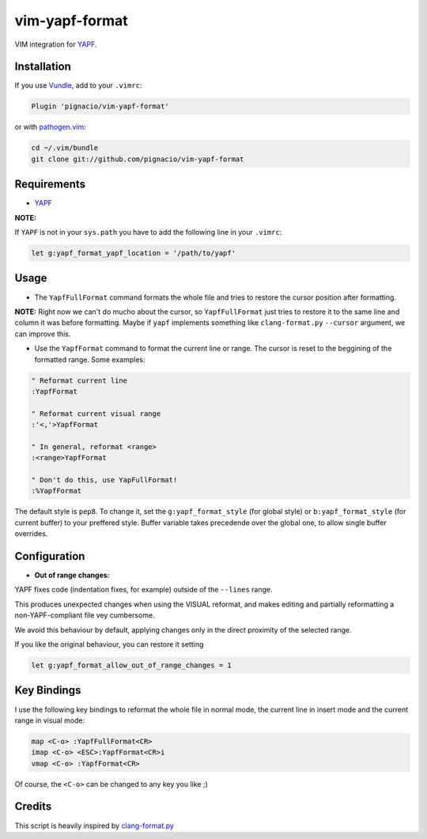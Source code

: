 ===============
vim-yapf-format
===============

VIM integration for YAPF_.


Installation
============

If you use Vundle_, add to your ``.vimrc``:

.. code::

  Plugin 'pignacio/vim-yapf-format'

or with pathogen.vim_:

.. code:: sh

  cd ~/.vim/bundle
  git clone git://github.com/pignacio/vim-yapf-format

Requirements
============

* YAPF_

**NOTE:**

If ``YAPF`` is not in your ``sys.path`` you have to add the following line in
your ``.vimrc``:

.. code:: vim

  let g:yapf_format_yapf_location = '/path/to/yapf'

Usage
=====

* The ``YapfFullFormat`` command formats the whole file and tries to restore
  the cursor position after formatting.

**NOTE:**  Right now we can't do mucho about the cursor, so ``YapfFullFormat``
just tries to restore it to the same line and column it was before formatting.
Maybe if ``yapf`` implements something like ``clang-format.py`` ``--cursor``
argument, we can improve this.


* Use the ``YapfFormat`` command to format the current line or range. The
  cursor is reset to the beggining of the formatted range. Some examples:

.. code:: vim

  " Reformat current line
  :YapfFormat

  " Reformat current visual range
  :'<,'>YapfFormat

  " In general, reformat <range>
  :<range>YapfFormat

  " Don't do this, use YapFullFormat!
  :%YapfFormat

The default style is ``pep8``. To change it, set the ``g:yapf_format_style``
(for global style) or ``b:yapf_format_style`` (for current buffer) to your
preffered style.  Buffer variable takes precedende over the global one, to
allow single buffer overrides.

Configuration
=============

* **Out of range changes:**

YAPF fixes code (indentation fixes, for example) outside of the ``--lines``
range.

This produces unexpected changes when using the VISUAL reformat, and makes
editing and partially reformatting a non-YAPF-compliant file vey cumbersome.

We avoid this behaviour by default, applying changes only in the direct
proximity of the selected range.

If you like the original behaviour, you can restore it setting

.. code:: vim

  let g:yapf_format_allow_out_of_range_changes = 1

Key Bindings
============

I use the following key bindings to reformat the whole file in normal mode,
the current line in insert mode and the current range in visual mode:

.. code:: vim

  map <C-o> :YapfFullFormat<CR>
  imap <C-o> <ESC>:YapfFormat<CR>i
  vmap <C-o> :YapfFormat<CR>

Of course, the ``<C-o>`` can be changed to any key you like ;)


Credits
=======

This script is heavily inspired by clang-format.py_


.. _YAPF: https://github.com/google/yapf
.. _Vundle: https://github.com/gmarik/vundle
.. _pathogen.vim: https://github.com/tpope/vim-pathogen
.. _clang-format.py:
  https://llvm.org/svn/llvm-project/cfe/trunk/tools/clang-format/clang-format.py

